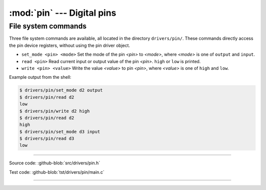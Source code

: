 :mod:`pin` --- Digital pins
===========================

.. module:: pin
   :synopsis: Digital pins.

File system commands
--------------------

Three file system commands are available, all located in the directory
``drivers/pin/``. These commands directly access the pin device
registers, without using the pin driver object.

- ``set_mode <pin> <mode>`` Set the mode of the pin `<pin>` to
  `<mode>`, where `<mode>` is one of ``output`` and ``input``.

- ``read <pin>`` Read current input or output value of the pin
  `<pin>`. ``high`` or ``low`` is printed.

- ``write <pin> <value>`` Write the value `<value>` to pin `<pin>`,
  where `<value>` is one of ``high`` and ``low``.

Example output from the shell:

.. code-block:: text

    $ drivers/pin/set_mode d2 output
    $ drivers/pin/read d2
    low
    $ drivers/pin/write d2 high
    $ drivers/pin/read d2
    high
    $ drivers/pin/set_mode d3 input
    $ drivers/pin/read d3
    low

----------------------------------------------

Source code: :github-blob:`src/drivers/pin.h`

Test code: :github-blob:`tst/drivers/pin/main.c`

----------------------------------------------

.. doxygenfile:: drivers/pin.h
   :project: simba
